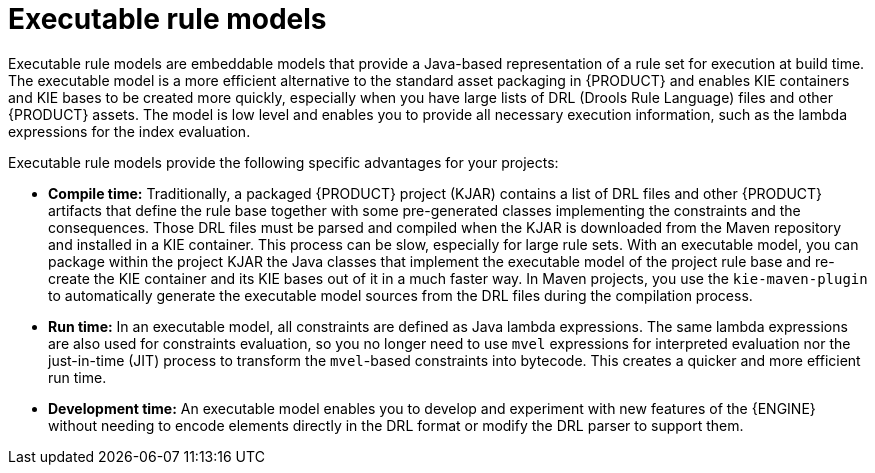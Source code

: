 [id='executable-model-con_{context}']

= Executable rule models

Executable rule models are embeddable models that provide a Java-based representation of a rule set for execution at build time. The executable model is a more efficient alternative to the standard asset packaging in {PRODUCT} and enables KIE containers and KIE bases to be created more quickly, especially when you have large lists of DRL (Drools Rule Language) files and other {PRODUCT} assets. The model is low level and enables you to provide all necessary execution information, such as the lambda expressions for the index evaluation.

Executable rule models provide the following specific advantages for your projects:

* *Compile time:* Traditionally, a packaged {PRODUCT} project (KJAR) contains a list of DRL files and other {PRODUCT} artifacts that define the rule base together with some pre-generated classes implementing the constraints and the consequences. Those DRL files must be parsed and compiled when the KJAR is downloaded from the Maven repository and installed in a KIE container. This process can be slow, especially for large rule sets. With an executable model, you can package within the project KJAR the Java classes
that implement the executable model of the project rule base and re-create the KIE container and its KIE bases out of it in a much faster way. In Maven projects, you use the `kie-maven-plugin` to automatically generate the executable model sources from the DRL files during the compilation process.
* *Run time:* In an executable model, all constraints are defined as Java lambda expressions. The same lambda expressions are also used
for constraints evaluation, so you no longer need to use `mvel` expressions for interpreted evaluation nor the just-in-time (JIT) process to transform the `mvel`-based constraints into bytecode. This creates a quicker and more efficient run time.
* *Development time:* An executable model enables you to develop and experiment with new features of the {ENGINE} without needing to encode elements directly in the DRL format or modify the DRL parser to support them.

ifdef::DROOLS[]
== Executable model domain-specific languages (DSLs)

One goal while designing the first iteration of the domain-specific language (DSL) for the executable model was to get rid of the notion of pattern and to consider a rule as a flow of expressions (constraints) and actions (consequences). For this reason we called it Flow DSL. Some examples of this DSL are available here.

However after having implemented the Flow DSL it became clear that the decision of avoiding the explicit use of patterns obliged us to implement some extra logic that had both a complexity and a performance cost, since in order to properly re-create the data structures expected by the Drools compiler it is necessary to put together the patterns out of those apparently unrelated expressions.

For this reason it has been decided to reintroduce the patterns in a second DSL that we called Pattern DSL. This allowed to bypass that algorithm grouping expressions that has to fill an artificial semantic gap and that is also time consuming at run time. We believe that both DSLs are valid for different use cases and so we decided to keep and support both. In particular the Pattern DSL is safer and faster (even if more verbose) so this will be the DSL that will be automatically generated when creating a KJAR through the kie-maven-plugin. Conversely the Flow DSL is more succinct and closer to the way a user may want to programmatically define a rule in Java and we planned to make it even less verbose by generating in an automatic way through a post processor the parts of the model defining the indexing and property reactivity. In other words, we expect that the Pattern DSL will be written by machines and the Flow DSL eventually by humans.
endif::DROOLS[]
